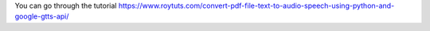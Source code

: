 You can go through the tutorial https://www.roytuts.com/convert-pdf-file-text-to-audio-speech-using-python-and-google-gtts-api/
